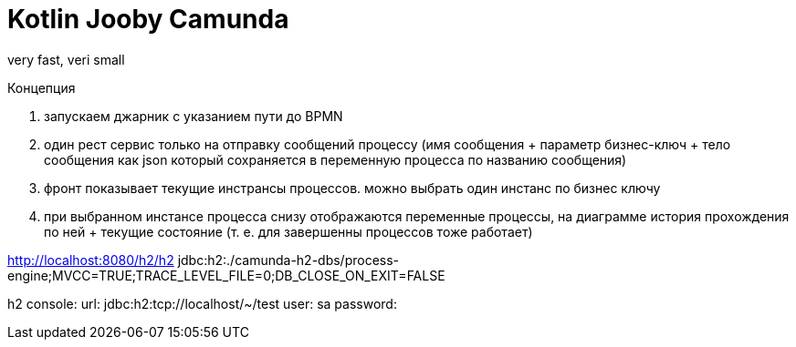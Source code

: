 = Kotlin Jooby Camunda

very fast, veri small

Концепция

1. запускаем джарник с указанием пути до BPMN
2. один рест сервис только на отправку сообщений процессу (имя сообщения + параметр бизнес-ключ + тело сообщения как json который сохраняется в переменную процесса по названию сообщения)
3. фронт показывает текущие инстрансы процессов. можно выбрать один инстанс по бизнес ключу
4. при выбранном инстансе процесса снизу отображаются переменные процессы, на диаграмме история прохождения по ней + текущие состояние (т. е. для завершенны процессов тоже работает)

http://localhost:8080/h2/h2
jdbc:h2:./camunda-h2-dbs/process-engine;MVCC=TRUE;TRACE_LEVEL_FILE=0;DB_CLOSE_ON_EXIT=FALSE

h2 console:
url: jdbc:h2:tcp://localhost/~/test
user: sa
password:


